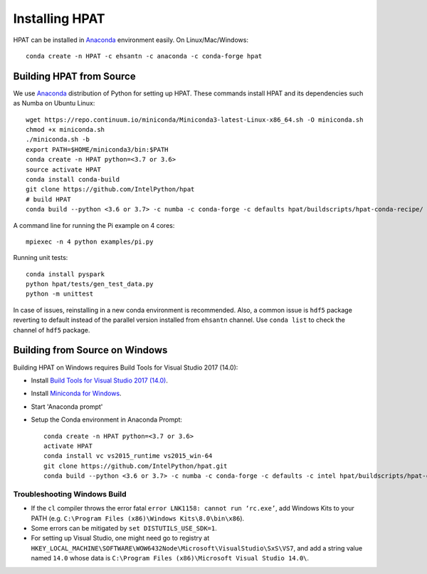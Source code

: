 .. _install:

Installing HPAT
===============

HPAT can be installed in `Anaconda <https://www.anaconda.com/download/>`_ environment
easily. On Linux/Mac/Windows::

    conda create -n HPAT -c ehsantn -c anaconda -c conda-forge hpat

.. used if master of Numba is needed for latest hpat package
.. conda create -n HPAT -c ehsantn -c numba/label/dev -c anaconda -c conda-forge hpat

Building HPAT from Source
-------------------------

We use `Anaconda <https://www.anaconda.com/download/>`_ distribution of
Python for setting up HPAT. These commands install HPAT and its dependencies
such as Numba on Ubuntu Linux::

    wget https://repo.continuum.io/miniconda/Miniconda3-latest-Linux-x86_64.sh -O miniconda.sh
    chmod +x miniconda.sh
    ./miniconda.sh -b
    export PATH=$HOME/miniconda3/bin:$PATH
    conda create -n HPAT python=<3.7 or 3.6>
    source activate HPAT
    conda install conda-build
    git clone https://github.com/IntelPython/hpat
    # build HPAT
    conda build --python <3.6 or 3.7> -c numba -c conda-forge -c defaults hpat/buildscripts/hpat-conda-recipe/


A command line for running the Pi example on 4 cores::

    mpiexec -n 4 python examples/pi.py

Running unit tests::

    conda install pyspark
    python hpat/tests/gen_test_data.py
    python -m unittest

In case of issues, reinstalling in a new conda environment is recommended.
Also, a common issue is ``hdf5`` package reverting to default instead of the
parallel version installed from ``ehsantn`` channel. Use ``conda list``
to check the channel of ``hdf5`` package.

Building from Source on Windows
-------------------------------

Building HPAT on Windows requires Build Tools for Visual Studio 2017 (14.0):

* Install `Build Tools for Visual Studio 2017 (14.0) <https://www.visualstudio.com/downloads/#build-tools-for-visual-studio-2017>`_.
* Install `Miniconda for Windows <https://repo.continuum.io/miniconda/Miniconda3-latest-Windows-x86_64.exe>`_.
* Start 'Anaconda prompt'
* Setup the Conda environment in Anaconda Prompt::

    conda create -n HPAT python=<3.7 or 3.6>
    activate HPAT
    conda install vc vs2015_runtime vs2015_win-64
    git clone https://github.com/IntelPython/hpat.git
    conda build --python <3.6 or 3.7> -c numba -c conda-forge -c defaults -c intel hpat/buildscripts/hpat-conda-recipe/

.. "C:\Program Files (x86)\Microsoft Visual Studio 14.0\VC\vcvarsall.bat" amd64

Troubleshooting Windows Build
~~~~~~~~~~~~~~~~~~~~~~~~~~~~~

* If the ``cl`` compiler throws the error fatal ``error LNK1158: cannot run ‘rc.exe’``,
  add Windows Kits to your PATH (e.g. ``C:\Program Files (x86)\Windows Kits\8.0\bin\x86``).
* Some errors can be mitigated by ``set DISTUTILS_USE_SDK=1``.
* For setting up Visual Studio, one might need go to registry at
  ``HKEY_LOCAL_MACHINE\SOFTWARE\WOW6432Node\Microsoft\VisualStudio\SxS\VS7``,
  and add a string value named ``14.0`` whose data is ``C:\Program Files (x86)\Microsoft Visual Studio 14.0\``.
